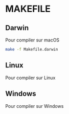 * MAKEFILE
** Darwin
   Pour compiler sur macOS
   #+BEGIN_SRC sh
   make -f Makefile.darwin
   #+END_SRC
** Linux
   Pour compiler sur Linux
** Windows
   Pour compiler sur Windows
   
